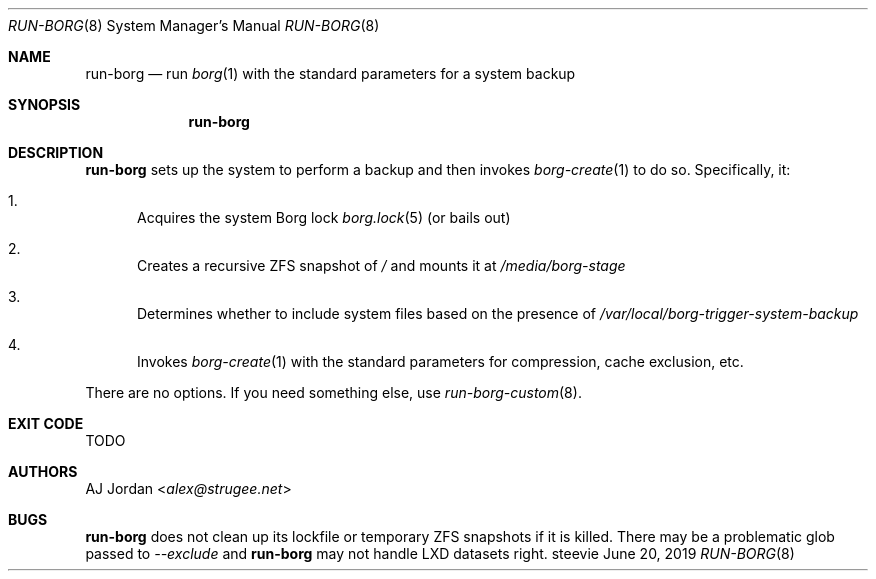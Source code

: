 .Dd June 20, 2019
.Dt RUN-BORG 8
.Os steevie
.Sh NAME
.Nm run-borg
.Nd run
.Xr borg 1
with the standard parameters for a system backup
.Sh SYNOPSIS
.Nm
.Sh DESCRIPTION
.Nm
sets up the system to perform a backup and then invokes
.Xr borg-create 1
to do so. Specifically, it:
.Bl -enum
.It
Acquires the system Borg lock
.Xr borg.lock 5
(or bails out)
.It
Creates a recursive ZFS snapshot of
.Pa /
and mounts it at
.Pa /media/borg-stage
.It
Determines whether to include system files based on the presence of
.Pa /var/local/borg-trigger-system-backup
.It
Invokes
.Xr borg-create 1
with the standard parameters for compression, cache exclusion, etc.
.El
.Pp
There are no options.
If you need something else, use
.Xr run-borg-custom 8 .
.Sh EXIT CODE
TODO
.Sh AUTHORS
.An AJ Jordan Aq Mt alex@strugee.net
.Sh BUGS
.Nm
does not clean up its lockfile or temporary ZFS snapshots if it is killed.
There may be a problematic glob passed to
.Ar --exclude
and
.Nm
may not handle LXD datasets right.
